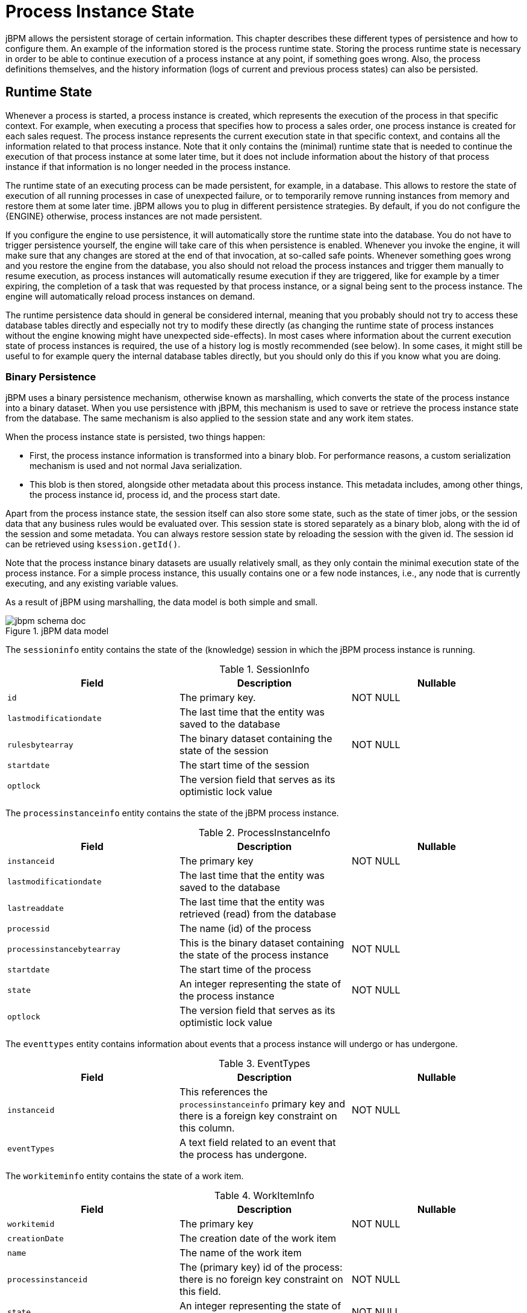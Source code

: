 = Process Instance State


jBPM allows the persistent storage of certain information.
This chapter describes these different types of persistence and how to configure them.
An example of the information stored is the process runtime state.
Storing the process runtime state is necessary in order to be able to continue execution of a process instance at any point, if something goes wrong.
Also, the process definitions themselves, and the history information (logs of current and previous process states) can also be persisted.

== Runtime State


Whenever a process is started, a process instance is created, which represents the execution of the process in that specific context.
For example, when executing a process that specifies how to process a sales order, one process instance is created for each sales request.
The process instance represents the current execution state in that specific context, and contains all the information related to that process instance.
Note that it only contains the (minimal) runtime state that is needed to continue the execution of that process instance at some later time, but it does not include information about the history of that process instance if that information is no longer needed in the process instance.

The runtime state of an executing process can be made persistent, for example, in a database.
This allows to restore the state of execution of all running processes in case of unexpected failure, or to temporarily remove running instances from memory and restore them at some later time.
jBPM allows you to plug in different persistence strategies.
By default, if you do not configure the {ENGINE} otherwise, process instances are not made persistent.

If you configure the engine to use persistence, it will automatically store the runtime state into the database.
You do not have to trigger persistence yourself, the engine will take care of this when persistence is enabled.
Whenever you invoke the engine, it will make sure that any changes are stored at the end of that invocation, at so-called safe points.
Whenever something goes wrong and you restore the engine from the database, you also should not reload the process instances and trigger them manually to resume execution, as process instances will automatically resume execution if they are triggered, like for example by a timer expiring, the completion of a task that was  requested by that process instance, or a signal being sent to the process instance.
The engine will automatically reload process instances on demand.

The runtime persistence data should in general be considered internal, meaning that you probably should not try to access these database tables directly and especially not try to modify these directly (as changing the runtime state of process instances without the engine knowing might have unexpected side-effects).  In most cases where information about the current execution state of process instances is required, the use of a history log is mostly recommended (see below).  In some cases, it might still be useful to for example query the internal database tables directly, but you should only do this if you know what you are doing.

=== Binary Persistence


jBPM uses a binary persistence mechanism, otherwise known as marshalling, which converts the state of the process instance into a binary dataset.
When you use persistence with jBPM, this  mechanism is used to save or retrieve the process instance state  from the database.
The same mechanism is also applied to the  session state and any work item states.

When the process instance state is persisted, two things happen:

* First, the process instance information is transformed  into a binary blob. For performance reasons, a custom serialization  mechanism is used and not normal Java serialization.
* This blob is then stored, alongside other metadata about  this process instance. This metadata includes, among other things,  the process instance id, process id, and the process start date.

Apart from the process instance state, the session itself can  also store some state, such as the state of timer jobs, or the session  data that any business rules would be evaluated over.
This session state is stored separately as a binary blob, along with  the id of the session and some metadata.
You can always restore session  state by reloading the session with the given id.
The session id can  be retrieved using ``ksession.getId()``.

Note that the process instance binary datasets are usually  relatively small, as they only contain the minimal execution state  of the process instance.
For a simple process instance, this usually  contains one or a few node instances, i.e., any node that is currently  executing, and any existing variable values.

As a result of jBPM using marshalling, the data model is both  simple and small.

.jBPM data model
image::Persistence/jbpm_schema_doc.png[]

The `sessioninfo` entity contains the state of the  (knowledge) session in which the jBPM process instance is running.

.SessionInfo
[cols="1,1,1", options="header"]
|===
| Field
| Description
| Nullable

|``id``
|The primary key.
|NOT NULL

|``lastmodificationdate``
|The last time that the entity was saved to the database
|

|``rulesbytearray``
|The binary dataset containing the state of the session
|NOT NULL

|``startdate``
|The start time of the session
|

|``optlock``
|The version field that serves as its optimistic lock value
|
|===


The `processinstanceinfo` entity contains the state  of the jBPM process instance.

.ProcessInstanceInfo
[cols="1,1,1", options="header"]
|===
| Field
| Description
| Nullable

|``instanceid``
|The primary key
|NOT NULL

|``lastmodificationdate``
|The last time that the entity was saved to the database
|

|``lastreaddate``
|The last time that the entity was retrieved (read) from the database
|

|``processid``
|The name (id) of the process
|

|``processinstancebytearray``
|This is the binary dataset containing the state of the process instance
|NOT NULL

|``startdate``
|The start time of the process
|

|``state``
|An integer representing the state of the process instance
|NOT NULL

|``optlock``
|The version field that serves as its optimistic lock value
|
|===


The `eventtypes` entity contains information about events that a process instance will undergo or has undergone.

.EventTypes
[cols="1,1,1", options="header"]
|===
| Field
| Description
| Nullable

|``instanceid``
|This references the `processinstanceinfo` primary key and there is a foreign key constraint on
 this column.
|NOT NULL

|``eventTypes``
|A text field related to an event that the process has undergone.
|
|===


The `workiteminfo` entity contains the state of a work item.

.WorkItemInfo
[cols="1,1,1", options="header"]
|===
| Field
| Description
| Nullable

|``workitemid``
|The primary key
|NOT NULL

|``creationDate``
|The creation date of the work item
|

|``name``
|The name of the work item
|

|``processinstanceid``
|The (primary key) id of the process: there is no foreign key constraint on this field.
|NOT NULL

|``state``
|An integer representing the state of the work item
|NOT NULL

|``optlock``
|The version field that serves as its optimistic lock value
|

|``workitembytearay``
|This is the binary dataset containing the state of the work item
|NOT NULL
|===


The `CorrelationKeyInfo` entity contains information about correlation keys assigned to given process instance - loose relationship as this table is considered optional used only when correlation capabilities are required.

.CorrelationKeyInfo
[cols="1,1,1", options="header"]
|===
| Field
| Description
| Nullable

|``keyid``
|The primary key
|NOT NULL

|``name``
|assigned name of the correlation key
|

|``processinstanceid``
|The id of the process instance which is assigned to this correlation key
|NOT NULL

|``optlock``
|The version field that serves as its optimistic lock value
|
|===


The `CorrelationPropertyInfo` entity contains information about correlation properties for given correlation key that is assigned to given process instance.

.CorrelationPropertyInfo
[cols="1,1,1", options="header"]
|===
| Field
| Description
| Nullable

|``propertyid``
|The primary key
|NOT NULL

|``name``
|The name of the property
|

|``value``
|The value of the property
|NOT NULL

|``optlock``
|The version field that serves as its optimistic lock value
|

|``correlationKey-keyid``
|Foregin key to map to correlation key
|NOT NULL
|===


The `ContextMappingInfo` entity contains information about contextual information mapped to ksession.
This is an internal part of RuntimeManager and can be considered optional when RuntimeManager is not used.

.ContextMappingInfo
[cols="1,1,1", options="header"]
|===
| Field
| Description
| Nullable

|``mappingid``
|The primary key
|NOT NULL

|``context_id``
|Identifier of the context
|NOT NULL

|``ksession_id``
|Identifier of the ksession mapped to this context
|NOT NULL

|``optlock``
|The version field that serves as its optimistic lock value
|
|===

=== Safe Points

The state of a process instance is stored at so-called "safe points" during the execution of the {ENGINE}.
Whenever a process instance is executing (for example when it started or continuing from a previous wait state, the engine executes the process instance until no more actions can be performed (meaning that the process instance either has completed (or was aborted), or that it has reached a wait state in all of its parallel paths). At that point, the engine has reached the next safe state, and the state of the process instance (and all other process instances that might have been affected) is stored persistently.
